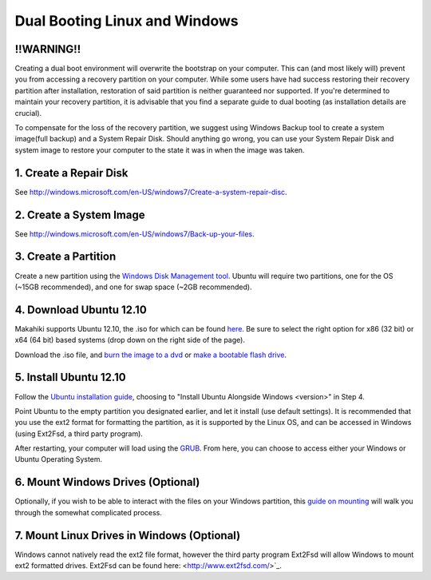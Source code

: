 .. _section-installation-makahiki-dualbooting:

Dual Booting Linux and Windows
==============================
!!WARNING!!
-----------
Creating a dual boot environment will overwrite the bootstrap on your computer.  This can (and most likely will) prevent you from accessing a recovery partition on your computer.  While some users have had success restoring their recovery partition after installation, restoration of said partition is neither guaranteed nor supported.  If you're determined to maintain your recovery partition, it is advisable that you find a separate guide to dual booting (as installation details are crucial).

To compensate for the loss of the recovery partition, we suggest using Windows Backup tool to create a system image(full backup) and a System Repair Disk.  Should anything go wrong, you can use your System Repair Disk and system image to restore your computer to the state it was in when the image was taken.

1.  Create a Repair Disk
------------------------
See `<http://windows.microsoft.com/en-US/windows7/Create-a-system-repair-disc>`_.

2. Create a System Image
------------------------
See `<http://windows.microsoft.com/en-US/windows7/Back-up-your-files>`_.


3. Create a Partition
---------------------
Create a new partition using the `Windows Disk Management tool <http://technet.microsoft.com/en-us/magazine/gg309170.aspx>`_.  Ubuntu will require two partitions, one for the OS (~15GB recommended), and one for swap space (~2GB recommended).  

4. Download Ubuntu 12.10
------------------------
Makahiki supports Ubuntu 12.10, the .iso for which can be found `here <http://www.ubuntu.com/download/help/install-desktop-latest>`_.  Be sure to select the right option for x86 (32 bit) or x64 (64 bit) based systems (drop down on the right side of the page).

Download the .iso file, and `burn the image to a dvd <http://www.ubuntu.com/download/help/burn-a-dvd-on-windows>`_ or `make a bootable flash drive <http://www.ubuntu.com/download/help/create-a-usb-stick-on-windows>`_.

5. Install Ubuntu 12.10
-----------------------
Follow the `Ubuntu installation guide <http://www.ubuntu.com/download/help/install-desktop-latest>`_, choosing to "Install Ubuntu Alongside Windows <version>" in Step 4.

Point Ubuntu to the empty partition you designated earlier, and let it install (use default settings).  It is recommended that you use the ext2 format for formatting the partition, as it is supported by the Linux OS, and can be accessed in Windows (using Ext2Fsd, a third party program).

After restarting, your computer will load using the `GRUB <https://help.ubuntu.com/community/Grub2 boot loader>`_.  From here, you can choose to access either your Windows or Ubuntu Operating System.  

6. Mount Windows Drives (Optional)
----------------------------------
Optionally, if you wish to be able to interact with the files on your Windows partition, this `guide on mounting <https://help.ubuntu.com/community/MountingWindowsPartitions>`_ will walk you through the somewhat complicated process.

7. Mount Linux Drives in Windows (Optional)
-------------------------------------------
Windows cannot natively read the ext2 file format, however the third party program Ext2Fsd will allow Windows to mount ext2 formatted drives. Ext2Fsd can be found here: <http://www.ext2fsd.com/>`_.
